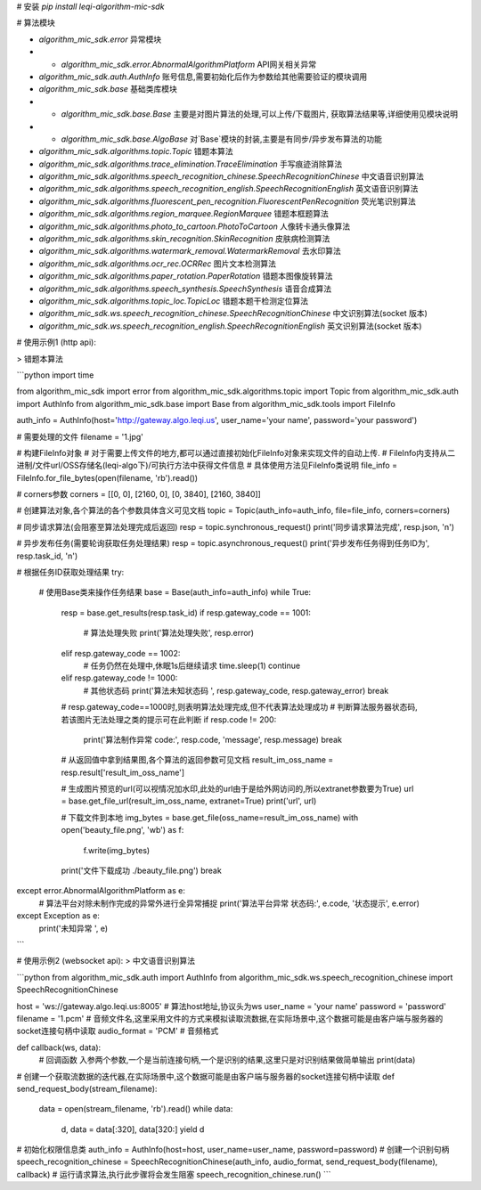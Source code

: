# 安装  
`pip install leqi-algorithm-mic-sdk`

# 算法模块

* `algorithm_mic_sdk.error` 异常模块  
* * `algorithm_mic_sdk.error.AbnormalAlgorithmPlatform` API网关相关异常  
* `algorithm_mic_sdk.auth.AuthInfo` 账号信息,需要初始化后作为参数给其他需要验证的模块调用  
* `algorithm_mic_sdk.base` 基础类库模块
* * `algorithm_mic_sdk.base.Base` 主要是对图片算法的处理,可以上传/下载图片, 获取算法结果等,详细使用见模块说明
* * `algorithm_mic_sdk.base.AlgoBase` 对`Base`模块的封装,主要是有同步/异步发布算法的功能

* `algorithm_mic_sdk.algorithms.topic.Topic` 错题本算法
* `algorithm_mic_sdk.algorithms.trace_elimination.TraceElimination` 手写痕迹消除算法
* `algorithm_mic_sdk.algorithms.speech_recognition_chinese.SpeechRecognitionChinese` 中文语音识别算法
* `algorithm_mic_sdk.algorithms.speech_recognition_english.SpeechRecognitionEnglish` 英文语音识别算法
* `algorithm_mic_sdk.algorithms.fluorescent_pen_recognition.FluorescentPenRecognition` 荧光笔识别算法
* `algorithm_mic_sdk.algorithms.region_marquee.RegionMarquee` 错题本框题算法
* `algorithm_mic_sdk.algorithms.photo_to_cartoon.PhotoToCartoon` 人像转卡通头像算法
* `algorithm_mic_sdk.algorithms.skin_recognition.SkinRecognition` 皮肤病检测算法
* `algorithm_mic_sdk.algorithms.watermark_removal.WatermarkRemoval` 去水印算法
* `algorithm_mic_sdk.algorithms.ocr_rec.OCRRec` 图片文本检测算法
* `algorithm_mic_sdk.algorithms.paper_rotation.PaperRotation` 错题本图像旋转算法
* `algorithm_mic_sdk.algorithms.speech_synthesis.SpeechSynthesis` 语音合成算法
* `algorithm_mic_sdk.algorithms.topic_loc.TopicLoc` 错题本题干检测定位算法

* `algorithm_mic_sdk.ws.speech_recognition_chinese.SpeechRecognitionChinese` 中文识别算法(socket 版本)
* `algorithm_mic_sdk.ws.speech_recognition_english.SpeechRecognitionEnglish` 英文识别算法(socket 版本)


# 使用示例1 (http api):

> 错题本算法

```python
import time

from algorithm_mic_sdk import error
from algorithm_mic_sdk.algorithms.topic import Topic
from algorithm_mic_sdk.auth import AuthInfo
from algorithm_mic_sdk.base import Base
from algorithm_mic_sdk.tools import FileInfo

auth_info = AuthInfo(host='http://gateway.algo.leqi.us', user_name='your name', password='your password')

# 需要处理的文件
filename = '1.jpg'

# 构建FileInfo对象
# 对于需要上传文件的地方,都可以通过直接初始化FileInfo对象来实现文件的自动上传.
# FileInfo内支持从二进制/文件url/OSS存储名(leqi-algo下)/可执行方法中获得文件信息
# 具体使用方法见FileInfo类说明
file_info = FileInfo.for_file_bytes(open(filename, 'rb').read())

# corners参数
corners = [[0, 0], [2160, 0], [0, 3840], [2160, 3840]]

# 创建算法对象,各个算法的各个参数具体含义可见文档
topic = Topic(auth_info=auth_info, file=file_info, corners=corners)

# 同步请求算法(会阻塞至算法处理完成后返回)
resp = topic.synchronous_request()
print('同步请求算法完成', resp.json, '\n')

# 异步发布任务(需要轮询获取任务处理结果)
resp = topic.asynchronous_request()
print('异步发布任务得到任务ID为', resp.task_id, '\n')

# 根据任务ID获取处理结果
try:
    # 使用Base类来操作任务结果
    base = Base(auth_info=auth_info)
    while True:
        resp = base.get_results(resp.task_id)
        if resp.gateway_code == 1001:
            # 算法处理失败
            print('算法处理失败', resp.error)
        elif resp.gateway_code == 1002:
            # 任务仍然在处理中,休眠1s后继续请求
            time.sleep(1)
            continue
        elif resp.gateway_code != 1000:
            # 其他状态码
            print('算法未知状态码 ', resp.gateway_code, resp.gateway_error)
            break

        # resp.gateway_code==1000时,则表明算法处理完成,但不代表算法处理成功
        # 判断算法服务器状态码,若该图片无法处理之类的提示可在此判断
        if resp.code != 200:
            print('算法制作异常 code:', resp.code, 'message', resp.message)
            break

        # 从返回值中拿到结果图,各个算法的返回参数可见文档
        result_im_oss_name = resp.result['result_im_oss_name']

        # 生成图片预览的url(可以视情况加水印,此处的url由于是给外网访问的,所以extranet参数要为True)
        url = base.get_file_url(result_im_oss_name, extranet=True)
        print('url', url)

        # 下载文件到本地
        img_bytes = base.get_file(oss_name=result_im_oss_name)
        with open('beauty_file.png', 'wb') as f:
            f.write(img_bytes)
        print('文件下载成功 ./beauty_file.png')
        break

except error.AbnormalAlgorithmPlatform as e:
    # 算法平台对除未制作完成的异常外进行全异常捕捉
    print('算法平台异常 状态码:', e.code, '状态提示', e.error)
except Exception as e:
    print('未知异常 ', e)
```

# 使用示例2 (websocket api):
> 中文语音识别算法

```python
from algorithm_mic_sdk.auth import AuthInfo
from algorithm_mic_sdk.ws.speech_recognition_chinese import SpeechRecognitionChinese

host = 'ws://gateway.algo.leqi.us:8005'  # 算法host地址,协议头为ws
user_name = 'your name'
password = 'password'
filename = '1.pcm' # 音频文件名,这里采用文件的方式来模拟读取流数据,在实际场景中,这个数据可能是由客户端与服务器的socket连接句柄中读取
audio_format = 'PCM' # 音频格式


def callback(ws, data):
    # 回调函数 入参两个参数,一个是当前连接句柄,一个是识别的结果,这里只是对识别结果做简单输出
    print(data)

# 创建一个获取流数据的迭代器,在实际场景中,这个数据可能是由客户端与服务器的socket连接句柄中读取
def send_request_body(stream_filename):
    data = open(stream_filename, 'rb').read()
    while data:
        d, data = data[:320], data[320:]
        yield d
# 初始化权限信息类
auth_info = AuthInfo(host=host, user_name=user_name, password=password)
# 创建一个识别句柄
speech_recognition_chinese = SpeechRecognitionChinese(auth_info, audio_format, send_request_body(filename), callback)
# 运行请求算法,执行此步骤将会发生阻塞
speech_recognition_chinese.run()
``` 